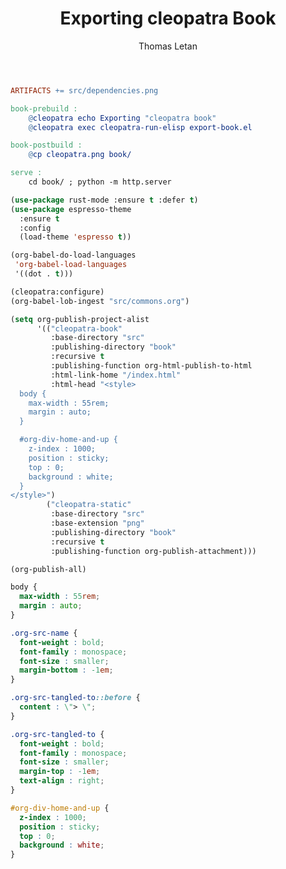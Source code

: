#+TITLE: Exporting cleopatra Book
#+AUTHOR: Thomas Letan
#+HTML_LINK_UP: ../procs.html

#+BEGIN_SRC makefile :tangle book.mk
ARTIFACTS += src/dependencies.png

book-prebuild :
	@cleopatra echo Exporting "cleopatra book"
	@cleopatra exec cleopatra-run-elisp export-book.el

book-postbuild :
	@cp cleopatra.png book/

serve :
	cd book/ ; python -m http.server
#+END_SRC

#+BEGIN_SRC emacs-lisp :tangle export-book.el :noweb no-export
(use-package rust-mode :ensure t :defer t)
(use-package espresso-theme
  :ensure t
  :config
  (load-theme 'espresso t))

(org-babel-do-load-languages
 'org-babel-load-languages
 '((dot . t)))

(cleopatra:configure)
(org-babel-lob-ingest "src/commons.org")

(setq org-publish-project-alist
      '(("cleopatra-book"
         :base-directory "src"
         :publishing-directory "book"
         :recursive t
         :publishing-function org-html-publish-to-html
         :html-link-home "/index.html"
         :html-head "<style>
  body {
    max-width : 55rem;
    margin : auto;
  }

  #org-div-home-and-up {
    z-index : 1000;
    position : sticky;
    top : 0;
    background : white;
  }
</style>")
        ("cleopatra-static"
         :base-directory "src"
         :base-extension "png"
         :publishing-directory "book"
         :recursive t
         :publishing-function org-publish-attachment)))

(org-publish-all)
#+END_SRC

#+NAME: style
#+BEGIN_SRC css
body {
  max-width : 55rem;
  margin : auto;
}

.org-src-name {
  font-weight : bold;
  font-family : monospace;
  font-size : smaller;
  margin-bottom : -1em;
}

.org-src-tangled-to::before {
  content : \"> \";
}

.org-src-tangled-to {
  font-weight : bold;
  font-family : monospace;
  font-size : smaller;
  margin-top : -1em;
  text-align : right;
}

#org-div-home-and-up {
  z-index : 1000;
  position : sticky;
  top : 0;
  background : white;
}
#+END_SRC
